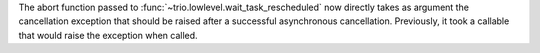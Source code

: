 The abort function passed to :func:`~trio.lowlevel.wait_task_rescheduled`
now directly takes as argument the cancellation exception that should be
raised after a successful asynchronous cancellation. Previously, it took
a callable that would raise the exception when called.
